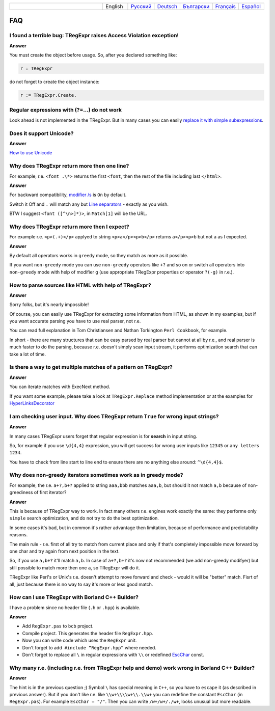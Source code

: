 .. list-table::
   :widths: 40 10 10 10 10 10 10
   :header-rows: 0

   * -
     - English
     - `Русский <https://regex.sorokin.engineer/ru/latest/faq.html>`__
     - `Deutsch <https://regex.sorokin.engineer/de/latest/faq.html>`__
     - `Български <https://regex.sorokin.engineer/bg/latest/faq.html>`__
     - `Français <https://regex.sorokin.engineer/fr/latest/faq.html>`__
     - `Español <https://regex.sorokin.engineer/es/latest/faq.html>`__

FAQ
===

I found a terrible bug: TRegExpr raises Access Violation exception!
~~~~~~~~~~~~~~~~~~~~~~~~~~~~~~~~~~~~~~~~~~~~~~~~~~~~~~~~~~~~~~~~~~~

**Answer**

You must create the object before usage. So, after you declared
something like:

.. code-block:: pascal

    r : TRegExpr

do not forget to create the object instance:

.. code-block:: pascal

    r := TRegExpr.Create. 

Regular expressions with (?=...) do not work
~~~~~~~~~~~~~~~~~~~~~~~~~~~~~~~~~~~~~~~~~~~~

Look ahead is not implemented in the TRegExpr. But in many cases you can
easily `replace it with simple subexpressions <regular_expressions.html#lookahead>`_.


Does it support Unicode?
~~~~~~~~~~~~~~~~~~~~~~~~

**Answer**

`How to use Unicode <tregexpr.html#unicode>`__

Why does TRegExpr return more then one line?
~~~~~~~~~~~~~~~~~~~~~~~~~~~~~~~~~~~~~~~~~~~~

For example, r.e. ``<font .\*>`` returns the first ``<font``, then the
rest of the file including last ``</html>``.

**Answer**

For backward compatibility, `modifier
/s <regular_expressions.html#modifier_s>`__ is ``On`` by default.

Switch it Off and ``.`` will match any but `Line
separators <regular_expressions.html#syntax_line_separators>`__ - exactly as you wish.

BTW I suggest ``<font ([^\n>]*)>``, in ``Match[1]`` will be the URL.

Why does TRegExpr return more then I expect?
~~~~~~~~~~~~~~~~~~~~~~~~~~~~~~~~~~~~~~~~~~~~

For example r.e. ``<p>(.+)</p>`` applyed to string ``<p>a</p><p>b</p>``
returns ``a</p><p>b`` but not ``a`` as I expected.

**Answer**

By default all operators works in ``greedy`` mode, so they match as more
as it possible.

If you want ``non-greedy`` mode you can use ``non-greedy`` operators
like ``+?`` and so on or switch all operators into
``non-greedy`` mode with help of modifier ``g`` (use appropriate
TRegExpr properties or operator ``?(-g)`` in r.e.).

How to parse sources like HTML with help of TRegExpr?
~~~~~~~~~~~~~~~~~~~~~~~~~~~~~~~~~~~~~~~~~~~~~~~~~~~~

**Answer**

Sorry folks, but it's nearly impossible!

Of course, you can easily use TRegExpr for extracting some information
from HTML, as shown in my examples, but if you want accurate parsing you
have to use real parser, not r.e.

You can read full explanation in Tom Christiansen and Nathan Torkington
``Perl Cookbook``, for example.

In short - there are many structures
that can be easy parsed by real parser but cannot at all by r.e., and
real parser is much faster to do the parsing, because r.e. doesn't simply
scan input stream, it performs optimization search that can take a lot
of time.

Is there a way to get multiple matches of a pattern on TRegExpr?
~~~~~~~~~~~~~~~~~~~~~~~~~~~~~~~~~~~~~~~~~~~~~~~~~~~~~~~~~~~~~~~~

**Answer**

You can iterate matches with ExecNext method.

If you want some example, please take a look at ``TRegExpr.Replace`` method
implementation or at the examples for
`HyperLinksDecorator <demos.html>`_

I am checking user input. Why does TRegExpr return ``True`` for wrong input strings?
~~~~~~~~~~~~~~~~~~~~~~~~~~~~~~~~~~~~~~~~~~~~~~~~~~~~~~~~~~~~~~~~~~~~~~~~~~~~~~~~~~~~

**Answer**

In many cases TRegExpr users forget that regular expression is for
**search** in input string.

So, for example if you use ``\d{4,4}`` expression, you will get success for
wrong user inputs like ``12345`` or ``any letters 1234``.

You have to check from line start to line end to ensure there are no
anything else around: ``^\d{4,4}$``.

.. _nongreedyoptimization:

Why does non-greedy iterators sometimes work as in greedy mode?
~~~~~~~~~~~~~~~~~~~~~~~~~~~~~~~~~~~~~~~~~~~~~~~~~~~~~~~~~~~~~~~

For example, the r.e. ``a+?,b+?`` applied to string ``aaa,bbb`` matches
``aaa,b``, but should it not match ``a,b`` because of non-greediness of
first iterator?

**Answer**

This is because of TRegExpr way to work. In fact many others r.e. engines
work exactly the same: they performe only ``simple`` search optimization,
and do not try to do the best optimization.

In some cases it's bad, but in common it's rather advantage then limitation,
because of performance and predictability reasons.

The main rule - r.e. first of all try to match from current place and
only if that's completely impossible move forward by one char and try again
from next position in the text.

So, if you use ``a,b+?`` it'll match ``a,b``. In case of ``a+?,b+?`` it's
now not recommended (we add non-greedy modifyer) but still possible to match
more then one ``a``, so TRegExpr will do it.

TRegExpr like Perl's or Unix's r.e. doesn't attempt to move forward and
check - would it will be "better" match.
Fisrt of all, just because there is no way to say it's more or less
good match.

How can I use TRegExpr with Borland C++ Builder?
~~~~~~~~~~~~~~~~~~~~~~~~~~~~~~~~~~~~~~~~~~~~~~~~

I have a problem since no header file (``.h`` or ``.hpp``) is available.

**Answer**

-  Add ``RegExpr.pas`` to ``bcb`` project.
-  Compile project. This generates the header file ``RegExpr.hpp``.
-  Now you can write code which uses the ``RegExpr`` unit.
-  Don't forget to add  ``#include “RegExpr.hpp”`` where needed.
-  Don't forget to replace all ``\`` in regular expressions with ``\\``
   or redefined `EscChar <tregexpr.html#escchar>`__ const.

Why many r.e. (including r.e. from TRegExpr help and demo) work wrong in Borland C++ Builder?
~~~~~~~~~~~~~~~~~~~~~~~~~~~~~~~~~~~~~~~~~~~~~~~~~~~~~~~~~~~~~~~~~~~~~~~~~~~~~~~~~~~~~~~~~~~~~

**Answer**

The hint is in the previous question ;) Symbol ``\`` has special
meaning in ``C++``, so you have to ``escape`` it (as described in
previous answer). But if you
don't like r.e. like ``\\w+\\\\w+\\.\\w+`` you can redefine the constant ``EscChar``
(in ``RegExpr.pas``).
For example ``EscChar = "/"``. Then you can write ``/w+/w+/./w+``,
looks unusual but more readable.

